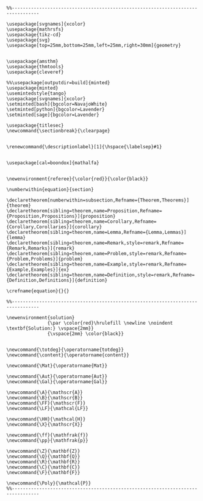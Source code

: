 
#+MACRO: current (eval (format "%s (%s@%s)" (format-time-string "%Y-%m-%d %H:%M:%S %Z" (current-time)) user-login-name system-name))

#+name: latex macros
#+BEGIN_SRC latex-macros

  %%--------------------------------------------------------------------------------

  \usepackage[svgnames]{xcolor}
  \usepackage{mathrsfs}
  \usepackage{tikz-cd}
  \usepackage{svg}
  \usepackage[top=25mm,bottom=25mm,left=25mm,right=30mm]{geometry}


  \usepackage{amsthm}
  \usepackage{thmtools}
  \usepackage{cleveref}

  %%\usepackage[outputdir=build]{minted}
  \usepackage{minted}  
  \usemintedstyle{tango}
  \usepackage[svgnames]{xcolor}
  \setminted[bash]{bgcolor=NavajoWhite}
  \setminted[python]{bgcolor=Lavender}
  \setminted[sage]{bgcolor=Lavender}

  \usepackage{titlesec}
  \newcommand{\sectionbreak}{\clearpage}


  \renewcommand{\descriptionlabel}[1]{\hspace{\labelsep}#1}


  \usepackage[cal=boondox]{mathalfa}


  \newenvironment{referee}{\color{red}}{\color{black}}

  \numberwithin{equation}{section}

  \declaretheorem[numberwithin=subsection,Refname={Theorem,Theorems}]{theorem}
  \declaretheorem[sibling=theorem,name=Proposition,Refname={Proposition,Propositions}]{proposition}
  \declaretheorem[sibling=theorem,name=Corollary,Refname={Corollary,Corollaries}]{corollary}
  \declaretheorem[sibling=theorem,name=Lemma,Refname={Lemma,Lemmas}]{lemma}
  \declaretheorem[sibling=theorem,name=Remark,style=remark,Refname={Remark,Remarks}]{remark}
  \declaretheorem[sibling=theorem,name=Problem,style=remark,Refname={Problem,Problems}]{problem}
  \declaretheorem[sibling=theorem,name=Example,style=remark,Refname={Example,Examples}]{ex}  
  \declaretheorem[sibling=theorem,name=Definition,style=remark,Refname={Definition,Definitions}]{definition}

  \crefname{equation}{}{}

  %%--------------------------------------------------------------------------------

  \newenvironment{solution}
                 {\par \color{red}\hrulefill \newline \noindent \textbf{Solution:} \vspace{2mm}}
                 {\vspace{2mm} \color{black}}


  \newcommand{\totdeg}{\operatorname{totdeg}}
  \newcommand{\content}{\operatorname{content}}

  \newcommand{\Mat}{\operatorname{Mat}}

  \newcommand{\Aut}{\operatorname{Aut}}
  \newcommand{\Gal}{\operatorname{Gal}}

  \newcommand{\A}{\mathscr{A}}
  \newcommand{\B}{\mathscr{B}}
  \newcommand{\FF}{\mathscr{F}}
  \newcommand{\LF}{\mathcal{LF}}

  \newcommand{\HH}{\mathcal{H}}
  \newcommand{\X}{\mathscr{X}}

  \newcommand{\ff}{\mathfrak{f}}
  \newcommand{\pp}{\mathfrak{p}}

  \newcommand{\Z}{\mathbf{Z}}
  \newcommand{\Q}{\mathbf{Q}}
  \newcommand{\R}{\mathbf{R}}
  \newcommand{\C}{\mathbf{C}}
  \newcommand{\F}{\mathbf{F}}

  \newcommand{\Poly}{\mathcal{P}}
  %%--------------------------------------------------------------------------------
#+END_SRC

